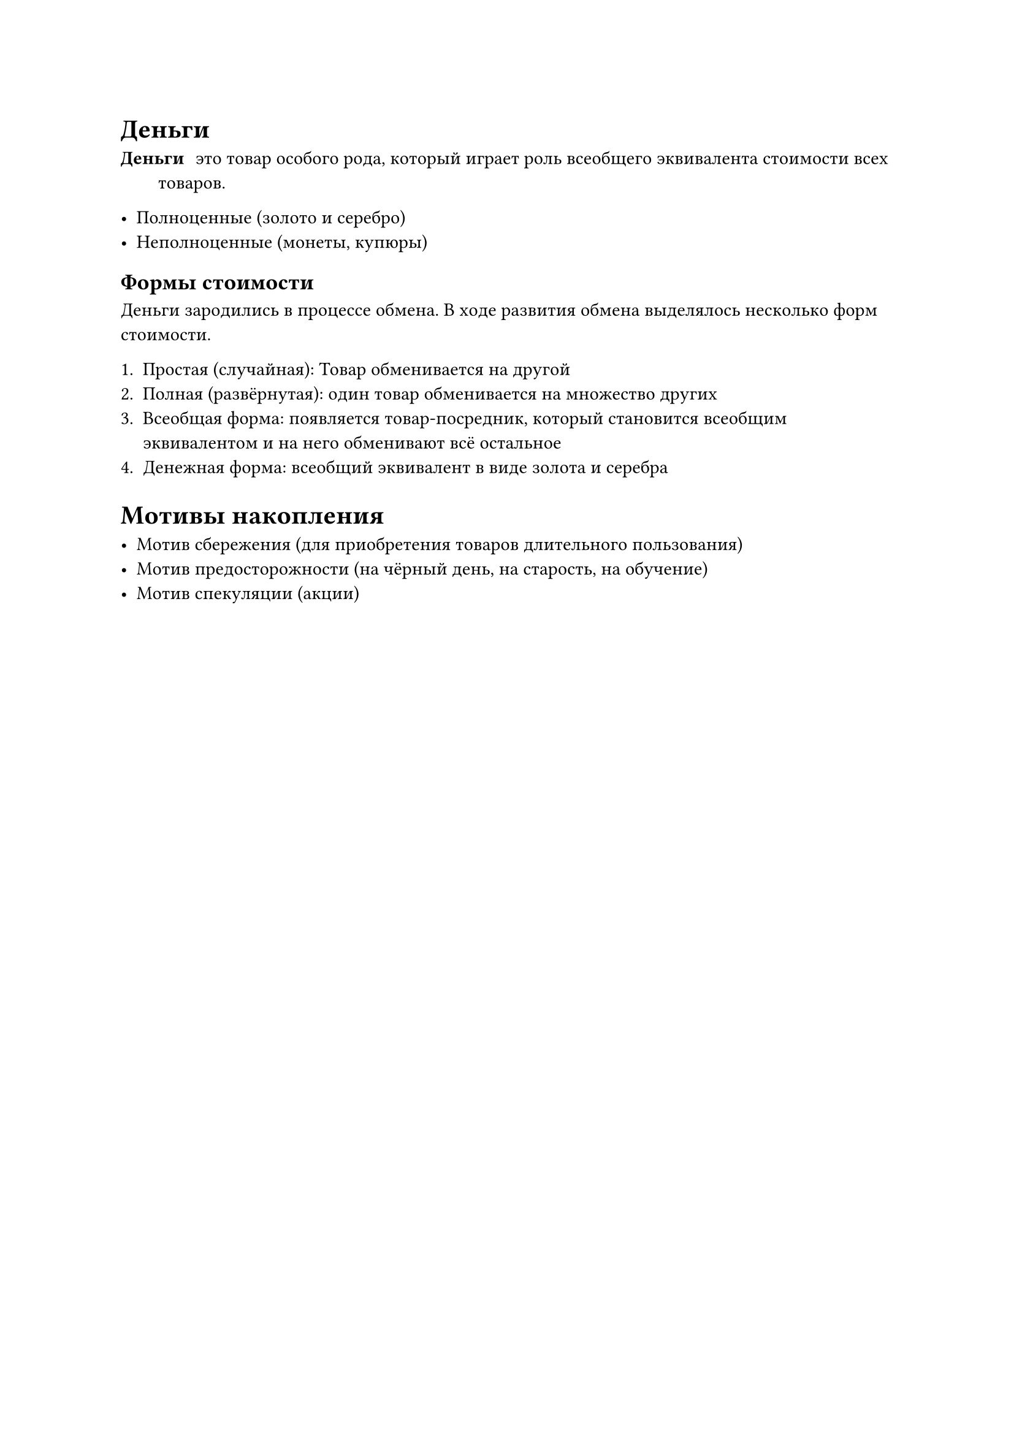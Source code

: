 = Деньги

/ Деньги: это товар особого рода, который играет роль всеобщего эквивалента стоимости всех товаров.

- Полноценные (золото и серебро)
- Неполноценные (монеты, купюры)

== Формы стоимости

Деньги зародились в процессе обмена. В ходе развития обмена выделялось несколько форм стоимости.

+ Простая (случайная): Товар обменивается на другой 
+ Полная (развёрнутая): один товар обменивается на множество других
+ Всеобщая форма: появляется товар-посредник, который становится всеобщим эквивалентом и на него обменивают всё остальное
+ Денежная форма: всеобщий эквивалент в виде золота и серебра



= Мотивы накопления

- Мотив сбережения (для приобретения товаров длительного пользования)
- Мотив предосторожности (на чёрный день, на старость, на обучение)
- Мотив спекуляции (акции)

